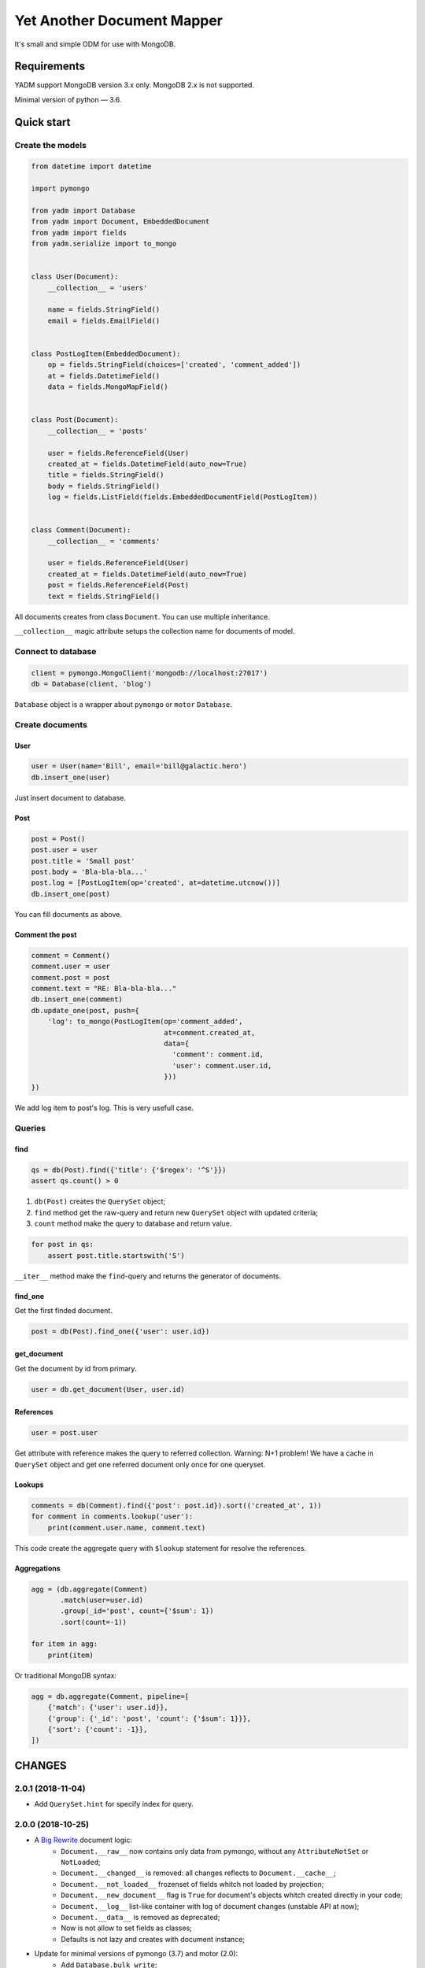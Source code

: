 ===========================
Yet Another Document Mapper
===========================

.. image:: https://travis-ci.org/zzzsochi/yadm.svg?branch=master
    :target: https://travis-ci.org/zzzsochi/yadm

.. image:: https://coveralls.io/repos/github/zzzsochi/yadm/badge.svg?branch=master
    :target: https://coveralls.io/github/zzzsochi/yadm?branch=master



It's small and simple ODM for use with MongoDB.

.. Full documentation: http://yadm.readthedocs.org


------------
Requirements
------------

YADM support MongoDB version 3.x only. MongoDB 2.x is not supported.

Minimal version of python — 3.6.


-----------
Quick start
-----------

Create the models
=================

.. code:: python

    from datetime import datetime

    import pymongo

    from yadm import Database
    from yadm import Document, EmbeddedDocument
    from yadm import fields
    from yadm.serialize import to_mongo


    class User(Document):
        __collection__ = 'users'

        name = fields.StringField()
        email = fields.EmailField()


    class PostLogItem(EmbeddedDocument):
        op = fields.StringField(choices=['created', 'comment_added'])
        at = fields.DatetimeField()
        data = fields.MongoMapField()


    class Post(Document):
        __collection__ = 'posts'

        user = fields.ReferenceField(User)
        created_at = fields.DatetimeField(auto_now=True)
        title = fields.StringField()
        body = fields.StringField()
        log = fields.ListField(fields.EmbeddedDocumentField(PostLogItem))


    class Comment(Document):
        __collection__ = 'comments'

        user = fields.ReferenceField(User)
        created_at = fields.DatetimeField(auto_now=True)
        post = fields.ReferenceField(Post)
        text = fields.StringField()

All documents creates from class ``Document``. You can use multiple inheritance.

``__collection__`` magic attribute setups the collection name for documents of model.


Connect to database
===================

.. code:: python

    client = pymongo.MongoClient('mongodb://localhost:27017')
    db = Database(client, 'blog')

``Database`` object is a wrapper about ``pymongo`` or ``motor`` ``Database``.


Create documents
================

User
----

.. code:: python

    user = User(name='Bill', email='bill@galactic.hero')
    db.insert_one(user)

Just insert document to database.


Post
----

.. code:: python

    post = Post()
    post.user = user
    post.title = 'Small post'
    post.body = 'Bla-bla-bla...'
    post.log = [PostLogItem(op='created', at=datetime.utcnow())]
    db.insert_one(post)

You can fill documents as above.


Comment the post
----------------

.. code:: python

    comment = Comment()
    comment.user = user
    comment.post = post
    comment.text = "RE: Bla-bla-bla..."
    db.insert_one(comment)
    db.update_one(post, push={
        'log': to_mongo(PostLogItem(op='comment_added',
                                    at=comment.created_at,
                                    data={
                                      'comment': comment.id,
                                      'user': comment.user.id,
                                    }))
    })

We add log item to post's log. This is very usefull case.


Queries
=======

find
----

.. code:: python

    qs = db(Post).find({'title': {'$regex': '^S'}})
    assert qs.count() > 0

1. ``db(Post)`` creates the ``QuerySet`` object;
2. ``find`` method get the raw-query and return new ``QuerySet`` object with updated criteria;
3. ``count`` method make the query to database and return value.

.. code:: python

    for post in qs:
        assert post.title.startswith('S')

``__iter__`` method make the ``find``-query and returns the generator of documents.


find_one
--------

Get the first finded document.

.. code:: python

    post = db(Post).find_one({'user': user.id})


get_document
------------

Get the document by id from primary.

.. code:: python

    user = db.get_document(User, user.id)


References
----------

.. code:: python

    user = post.user

Get attribute with reference makes the query to referred collection. Warning: N+1 problem!
We have a cache in ``QuerySet`` object and get one referred document only once for one queryset.


Lookups
-------

.. code:: python

    comments = db(Comment).find({'post': post.id}).sort(('created_at', 1))
    for comment in comments.lookup('user'):
        print(comment.user.name, comment.text)

This code create the aggregate query with ``$lookup`` statement for resolve the references.


Aggregations
------------

.. code:: python

    agg = (db.aggregate(Comment)
           .match(user=user.id)
           .group(_id='post', count={'$sum': 1})
           .sort(count=-1))

    for item in agg:
        print(item)

Or traditional MongoDB syntax:

.. code:: python

    agg = db.aggregate(Comment, pipeline=[
        {'match': {'user': user.id}},
        {'group': {'_id': 'post', 'count': {'$sum': 1}}},
        {'sort': {'count': -1}},
    ])


-------
CHANGES
-------

2.0.1 (2018-11-04)
==================

* Add ``QuerySet.hint`` for specify index for query.


2.0.0 (2018-10-25)
==================

* A `Big Rewrite <https://www.youtube.com/watch?v=xCGu5Z_vaps>`_ document logic:
    - ``Document.__raw__`` now contains only data from pymongo, without any ``AttributeNotSet`` or ``NotLoaded``;
    - ``Document.__changed__`` is removed: all changes reflects to ``Document.__cache__``;
    - ``Document.__not_loaded__`` frozenset of fields whitch not loaded by projection;
    - ``Document.__new_document__`` flag is ``True`` for document's objects whitch created directly in your code;
    - ``Document.__log__`` list-like container with log of document changes (unstable API at now);
    - ``Document.__data__`` is removed as deprecated;
    - Now is not allow to set fields as classes;
    - Defaults is not lazy and creates with document instance;

* Update for minimal versions of pymongo (3.7) and motor (2.0):
    - Add ``Database.bulk_write``;
    - Add ``Database.insert_one``, ``Database.insert_many`` and ``Database.delete_one``;
    - Deprecate ``Database.insert``, ``Database.remove``;
    - Remove ``Database.bulk`` (without deprecation period, sorry);
    - Add ``QuerySet.count_documents``;
    - Add ``QuerySet.update_one`` and ``QuerySet.update_many``;
    - Add ``QuerySet.delete_one`` and ``QuerySet.delete_many``;
    - Add ``QuerySet.find_one_and_update``, ``QuerySet.find_one_and_replace`` and ``QuerySet.find_one_and_delete``;
    - Deprecate ``QuerySet.count``;
    - Deprecate ``QuerySet.update``, ``QuerySet.remove`` and ``QuerySet.find_and_modify``;
    - Remove deprecated ``QuerySet.with_id``;

* Simple interface for build lookups: ``QuerySet.lookup``;
* Remove ``bcc`` argument from ``MoneyField``;
* Add ``Decimal128Field``.


1.5.0 (2017-12-31)
==================

* Experimental ``asyncio`` support;
* Add ``ReferencesListField`` for lists of references.


1.4.15 (2017-12-27)
===================

* Add ``projection`` argument to ``Database.get_document`` and ``Database.reload``;
* Add ``Document.__default_projection__`` attribute.


1.4.14 (2017-11-06)
===================

* Add ``EnumField`` for save ``enum.Enum``;
* Add ``EnumStateField`` for simple state machines based on ``enum.Enum``.


1.4.13 (2017-10-31)
===================

* Add ``QuerySet.batch_size`` method for setup batch size for cursor;
* Some minor fixes.



1.4.10 (2017-07-07)
==================

* ``ReferenceField.from_mongo`` try to get document from primary
    if not found by default.


1.4.9 (2017-07-06)
==================

* Add ``QuerySet.read_primary`` method for simple setup ``read_preference.Primary``.


1.4.4 (2017-05-17)
==================

* Add ``TimedeltaField`` for stores durations;
* Add ``SimpleEmbeddedDocumentField`` for simply create embedded documents.

.. code:: python

    class Doc(Document):
        embedded = SimpleEmbeddedDocumentField({
            'i': IntegerField(),
            's': StringField(),
        })


1.4.3 (2017-05-14)
==================

* Add ``StaticField`` for static data.


1.4.2 (2017-04-09)
==================

* Additional arguments (like ``write_concern``) for write operations;
* ``create_fake`` save the documents with write concern "majority" by default.


1.4.0 (2017-04-05)
==================

* Drop pymongo 2 support;
* Additional options for databases and collections;
* Add ``Database.get_document``;
* Add ``TypedEmbeddedDocumentField``;
* ``reload`` argument of ``Database.update_one`` must be keyword
    (may be backward incompotable).


1.3.1 (2017-02-21)
==================

* Change raw data for ``Money``;


1.3.0 (2017-02-19)
==================

* Add currency support to ``Money``:
    - Totaly rewrite ``Money`` type. Now it is not subclass of ``Decimal``;
    - Add storage for currencies: ``yadm.fields.money.currency.DEFAULT_CURRENCY_STORAGE``;


1.2.1 (2017-01-19)
==================

* Add ``QuerySet.find_in`` for ``$in`` queries with specified order;


1.2.0 (2016-12-27)
==================

* Drop MongoDB 2.X suport;
* Objects for update and remove results;
* Use Faker instead fake-factory.


1.1.4 (2016-08-20)
==================

* Add some features to ``Bulk``:
    - ``Bulk.update_one(document, **kw)``: method for add update one document in bulk;
    - ``Bulk.find(query).update(**kw)``: update many documents by query;
    - ``Bulk.find(query).upsert().update(**kw)``: upsert document;
    - ``Bulk.find(query).remove(**kw)``: remove documents;


1.1.3 (2016-07-23)
==================

* Add ``QuerySet.ids`` method for get only documents id's from queryset;

* Add ``Money.total_cents`` method and ``Money.from_cents`` classmethod;


1.1 (2016-04-26)
================

* Add cacheing on queryset level and use it for ``ReferenceField``;

* Add mongo aggregation framework support;

* Add ``read_preference`` setting;

* Add ``exc`` argument to ``QuerySet.find_one`` for raise exception if not found;

* Add ``multi`` argument to ``QuerySet.remove``;

* Deprecate ``QuerySet.with_id``;

* Refactoring.


1.0 (2015-11-14)
================

* Change document structure. No more bad `BaseDocument.__data__` attribute:
    - `BaseDocument.__raw__`: raw data from mongo;
    - `BaseDocument.__cache__`: cached objects, casted with fields;
    - `BaseDocument.__changed__`: changed objects.

* Changes api for custom fields:
    - Not more need create field descriptors for every field;
    - `prepare_value` called only for setattr;
    - `to_mongo` called only for save objects to mongo;
    - `from_mongo` called only for load values from `BaseDocument.__raw__`;
    - Remove `Field.default` attribute. Use `Field.get_default` method;
    - Add `Field.get_if_not_loaded` and `Field.get_if_attribute_not_set` method;
    - By default raise `NotLoadedError` if field not loaded from projection;

* Changes in `ReferenceField`:
    - Raise `BrokenReference` if link is bloken;
    - Raise `NotBindingToDatabase` if document not saved to database;

* `smart_null` keyword for `Field`;

* Fields in document must be instances (not classes!);

* Remove `ArrayContainer` and `ArrayContainerField`;

* Remove old `MapIntKeysField` and `MapObjectIdKeysField`. Use new `MapCustomKeysField`;

* Add `Database.update_one` method for run simple update query with specified document;

* Add `QuerySet.distinct`;

* `serialize.from_mongo` now accept `not_loaded` sequence with filed names who must mark as not loaded, `parent` and `name`;

* `serialize.to_mongo` do not call `FieldDescriptor.__set__`;

* Fakers! Subsystem for generate test objects;

* Tests now use pytest;

* And more, and more...
